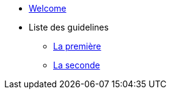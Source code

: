* xref:index.adoc[Welcome]
* Liste des guidelines
** xref:guideline-01.adoc[La première]
** xref:guideline-02.adoc[La seconde]